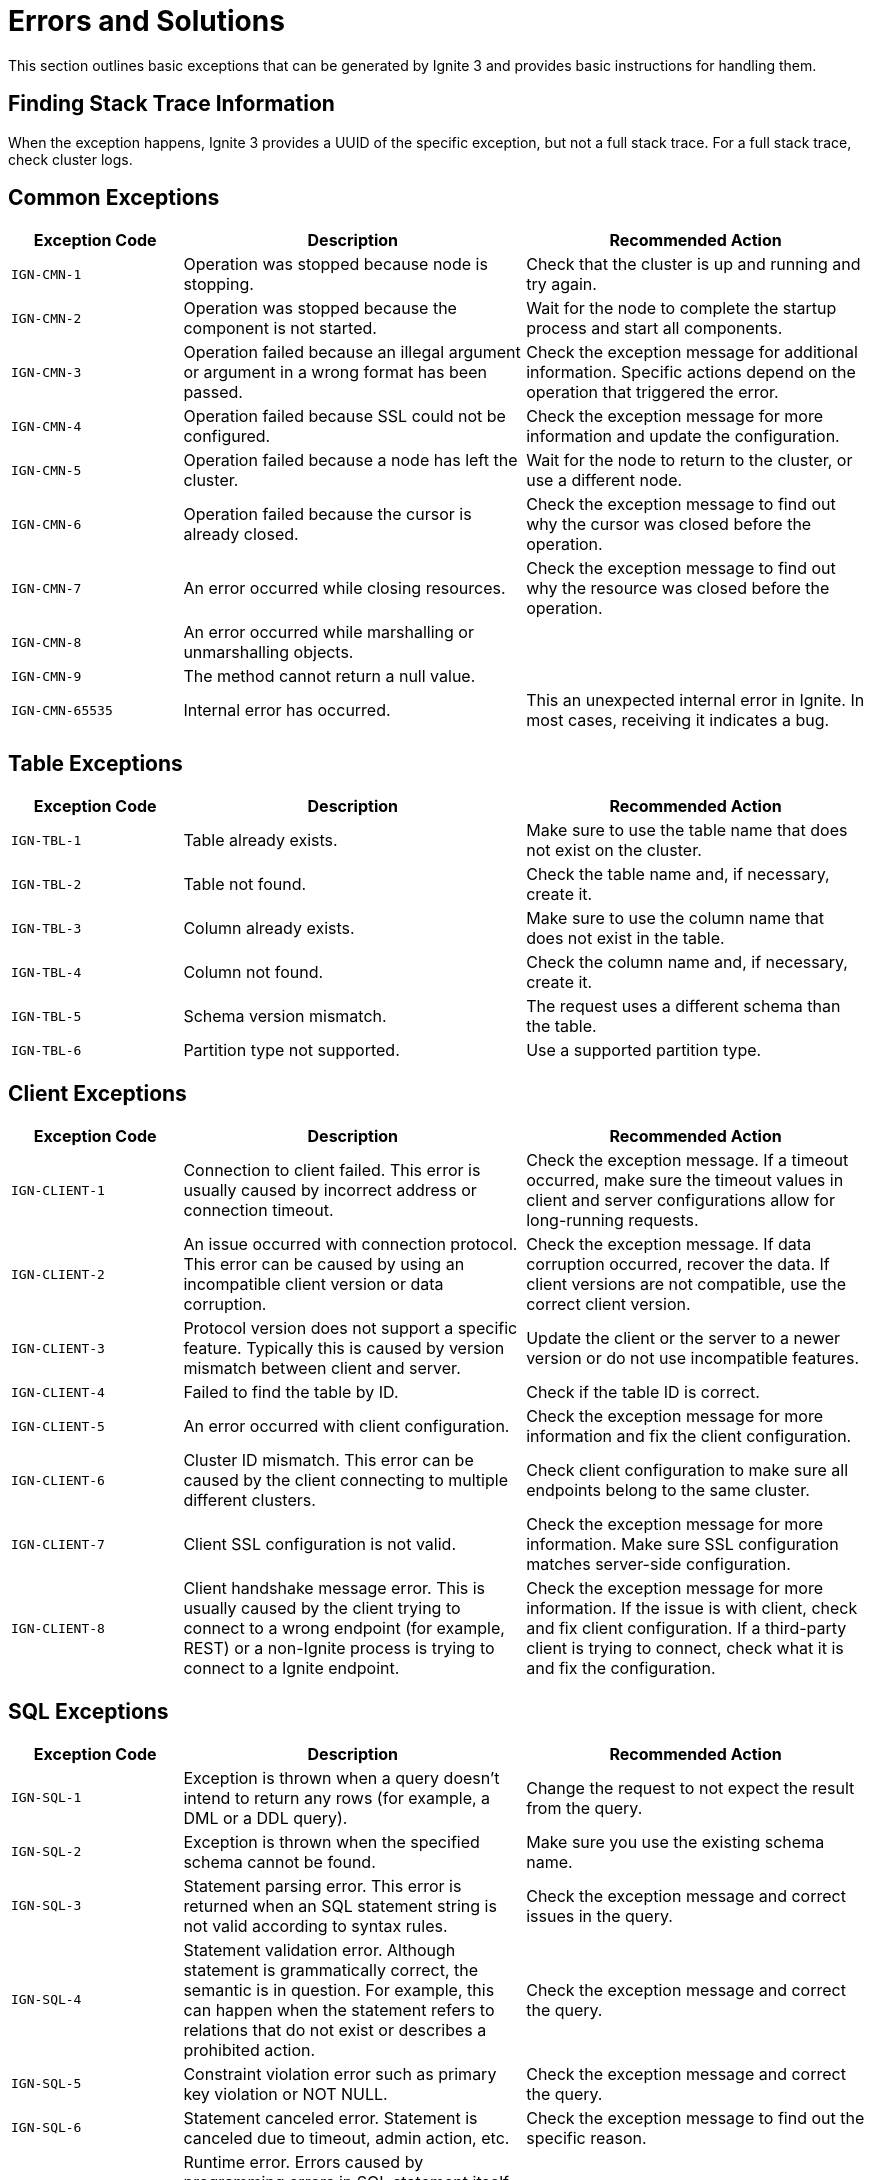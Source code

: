 // Licensed to the Apache Software Foundation (ASF) under one or more
// contributor license agreements.  See the NOTICE file distributed with
// this work for additional information regarding copyright ownership.
// The ASF licenses this file to You under the Apache License, Version 2.0
// (the "License"); you may not use this file except in compliance with
// the License.  You may obtain a copy of the License at
//
// http://www.apache.org/licenses/LICENSE-2.0
//
// Unless required by applicable law or agreed to in writing, software
// distributed under the License is distributed on an "AS IS" BASIS,
// WITHOUT WARRANTIES OR CONDITIONS OF ANY KIND, either express or implied.
// See the License for the specific language governing permissions and
// limitations under the License.

= Errors and Solutions

This section outlines basic exceptions that can be generated by Ignite 3 and provides basic instructions for handling them.

== Finding Stack Trace Information

When the exception happens, Ignite 3 provides a UUID of the specific exception, but not a full stack trace. For a full stack trace, check cluster logs.

== Common Exceptions

[cols="20%,40%, 40%", width="100%",opts="header"]
|===
|Exception Code	|Description|Recommended Action

|`IGN-CMN-1`|Operation was stopped because node is stopping.|Check that the cluster is up and running and try again.
|`IGN-CMN-2`|Operation was stopped because the component is not started.|Wait for the node to complete the startup process and start all components.
|`IGN-CMN-3`|Operation failed because an illegal argument or argument in a wrong format has been passed.|Check the exception message for additional information. Specific actions depend on the operation that triggered the error.
|`IGN-CMN-4`|Operation failed because SSL could not be configured.|Check the exception message for more information and update the configuration.
|`IGN-CMN-5`|Operation failed because a node has left the cluster.|Wait for the node to return to the cluster, or use a different node.
|`IGN-CMN-6`|Operation failed because the cursor is already closed.|Check the exception message to find out why the cursor was closed before the operation.
|`IGN-CMN-7`|An error occurred while closing resources.|Check the exception message to find out why the resource was closed before the operation.
|`IGN-CMN-8`|An error occurred while marshalling or unmarshalling objects.|
|`IGN-CMN-9`|The method cannot return a null value.|
|`IGN-CMN-65535`|Internal error has occurred.|This an unexpected internal error in Ignite. In most cases, receiving it indicates a bug.

|===

== Table Exceptions

[cols="20%,40%, 40%", width="100%",opts="header"]
|===
|Exception Code	|Description|Recommended Action

|`IGN-TBL-1`|Table already exists.|Make sure to use the table name that does not exist on the cluster.
|`IGN-TBL-2`|Table not found.|Check the table name and, if necessary, create it.
|`IGN-TBL-3`|Column already exists.|Make sure to use the column name that does not exist in the table.
|`IGN-TBL-4`|Column not found.|Check the column name and, if necessary, create it.
|`IGN-TBL-5`|Schema version mismatch.|The request uses a different schema than the table.
|`IGN-TBL-6`|Partition type not supported.|Use a supported partition type.
|===

== Client Exceptions

[cols="20%,40%, 40%", width="100%",opts="header"]
|===
|Exception Code	|Description|Recommended Action

|`IGN-CLIENT-1`|Connection to client failed. This error is usually caused by incorrect address or connection timeout.|Check the exception message.  If a timeout occurred, make sure the timeout values in client and server configurations allow for long-running requests.
|`IGN-CLIENT-2`|An issue occurred with connection protocol. This error can be caused by using an incompatible client version or data corruption.|Check the exception message. If data corruption occurred, recover the data. If client versions are not compatible, use the correct client version.
|`IGN-CLIENT-3`|Protocol version does not support a specific feature. Typically this is caused by version mismatch between client and server.|Update the client or the server to a newer version or do not use incompatible features.
|`IGN-CLIENT-4`|Failed to find the table by ID.|Check if the table ID is correct.
|`IGN-CLIENT-5`|An error occurred with client configuration.|Check the exception message for more information and fix the client configuration.
|`IGN-CLIENT-6`|Cluster ID mismatch. This error can be caused by the client connecting to multiple different clusters.|Check client configuration to make sure all endpoints belong to the same cluster.
|`IGN-CLIENT-7`|Client SSL configuration is not valid.|Check the exception message for more information. Make sure SSL configuration matches server-side configuration.
|`IGN-CLIENT-8`|Client handshake message error. This is usually caused by the client trying to connect to a wrong endpoint (for example, REST) or a non-Ignite process is trying to connect to a Ignite endpoint.|Check the exception message for more information. If the issue is with client, check and fix client configuration. If a third-party client is trying to connect, check what it is and fix the configuration.
|===

== SQL  Exceptions

[cols="20%,40%, 40%", width="100%",opts="header"]
|===
|Exception Code	|Description|Recommended Action

|`IGN-SQL-1`|Exception is thrown when a query doesn't intend to return any rows (for example, a DML or a DDL query).|Change the request to not expect the result from the query.
|`IGN-SQL-2`|Exception is thrown when the specified schema cannot be found. |Make sure you use the existing schema name.
|`IGN-SQL-3`|Statement parsing error. This error is returned when an SQL statement string is not valid according to syntax rules.|Check the exception message and correct issues in the query.
|`IGN-SQL-4`|Statement validation error. Although statement is grammatically correct, the semantic is in question. For example, this can happen when the statement refers to relations that do not exist or describes a prohibited action.|Check the exception message and correct the query.
|`IGN-SQL-5`|Constraint violation error such as primary key violation or NOT NULL.|Check the exception message and correct the query.
|`IGN-SQL-6`|Statement canceled error. Statement is canceled due to timeout, admin action, etc.|Check the exception message to find out the specific reason.
|`IGN-SQL-7`|Runtime error. Errors caused by programming errors in SQL statement itself, such errors happen during statement execution. For example, this can be caused by numeric overflow errors or type conversion errors.|Check the exception message and fix the issue.
|`IGN-SQL-8`|SQL engine was unable to map query on current cluster topology. This may be due to a variety of reasons, but most probably because of all nodes hosting certain system view or a table partition went offline.|Check the exception message. In most scenarios, you can rerun the query when the cluster is stable.
|`IGN-SQL-9`|Execution of transaction control statement inside an external transaction is forbidden.|Do not use transaction control statements like `BEGIN TRANSACTION` or `COMMIT` in external transactions, including JDBC with disabled autocommit mode.
|===

== Index Exceptions

[cols="20%,40%, 40%", width="100%",opts="header"]
|===
|Exception Code	|Description|Recommended Action

|`IGN-IDX-1`|Failed to find the specified index.|Make sure the index exists.
|`IGN-IDX-2`|Specified index already exists.|Make sure the index does not exist when creating it.
|===

== Transactions Exceptions

[cols="20%,40%, 40%", width="100%",opts="header"]
|===
|Exception Code	|Description|Recommended Action

|`IGN-TX-1`|Default error for transaction state storage.|
|`IGN-TX-2`|Transaction state storage is stopped.|
|`IGN-TX-3`|Unexpected transaction state on state change.|
|`IGN-TX-4`|Failed to acquire a lock on a key due to a conflict.|
|`IGN-TX-5`|Failed to acquire a lock on a key within the timeout.|
|`IGN-TX-6`|Failed to commit a transaction.|
|`IGN-TX-7`|Failed to roll back a transaction.|
|`IGN-TX-8`|Failed to put read-write operation into read-only transaction.|
|`IGN-TX-9`|Transaction state storage rebalancing error.|
|`IGN-TX-10`|Failed to create a read-only transaction with a timestamp older than the data available in the tables.|
|`IGN-TX-11`|Failure due to an incompatible schema change.|
|`IGN-TX-12`|Failure due to primary replica expiration.|
|`IGN-TX-13`|Transaction already finished.|
|`IGN-TX-14`|Failure due to a stale operation of a completed transaction.|
|`IGN-TX-15`|Failure due to cache operations enlisted into table transaction or vice versa.|
|===

== Replicator Exceptions

[cols="20%,40%, 40%", width="100%",opts="header"]
|===
|Exception Code	|Description|Recommended Action

|`IGN-REP-1`|Default error for the replication procedure.|
|`IGN-REP-2`|Replica with the same identifier already exists.|
|`IGN-REP-3`|Timeout has occurred during the replication procedure.|
|`IGN-REP-4`|The replication level tried to handle an unsupported request.|
|`IGN-REP-5`|Replica is not ready to handle the request.|
|`IGN-REP-6`|Replica is not the current primary replica.|
|`IGN-REP-7`|Failed to close cursor.|
|`IGN-REP-8`|Replica is already stopping.|
|`IGN-REP-9`|Replication safe time reordering.|

|===


== Storage Exceptions

[cols="20%,40%, 40%", width="100%",opts="header"]
|===
|Exception Code	|Description|Recommended Action

|`IGN-STORAGE-1`|A disaster has occurred, followed by an attempt to recover from the disaster. This caused inconsistent index state in the cluster metadata.|Wait until the index is rebuilt automatically.
|`IGN-STORAGE-2`|A disaster has occurred, which led to data corruption in the persistent storage.|Restore the data from a backup or introduce a new node instead of the broken one (this may lead to data loss if the replication factor is too low).
|===


== Distribution Zone Exceptions

[cols="20%,40%, 40%", width="100%",opts="header"]
|===
|Exception Code	|Description|Recommended Action

|`IGN-DISTRZONES-1`|Distribution zone is not found.|Check the distribution zone name used. Most likely, it is incorrect.

|===


== Network Exceptions

[cols="20%,40%, 40%", width="100%",opts="header"]
|===
|Exception Code	|Description|Recommended Action

|`IGN-NETWORK-1`|The node with the specified ID is not in the physical topology.|Check the error message and node ID. Update node ID if it is incorrect. If the node is offline, check why and bring it back online.
|`IGN-NETWORK-2`|Port is already in use.|Most likely, Ignite tried to access the port occupied by a different process. Change the port or free it, and then restart the node.
|`IGN-NETWORK-5`|Recipient node has left the physical topology.|Check the error message. The node is unavailable and need to be brought back into the cluster.
|`IGN-NETWORK-6`|Could not resolve address. Most likely, the IP address specified in the operation is not available locally.| Change the node configuration to make the address available or use a different IP address.
|===

== Node Configuration Exceptions

[cols="20%,40%, 40%", width="100%",opts="header"]
|===
|Exception Code	|Description|Recommended Action

|`IGN-NODECFG-1`|Failed to read configuration.|Make sure that the node has access to the configuration file.
|`IGN-NODECFG-2`|Failed to create a configuration file.|Check if the node has write permissions to the folder where configuration is.
|`IGN-NODECFG-3`|Failed to write configuration.|Check if the node has write permissions to the folder where configuration is.
|`IGN-NODECFG-4`|Failed to parse configuration.|Make sure the configuration file is correct.
|===


== Code Deployment Exceptions

[cols="20%,40%, 40%", width="100%",opts="header"]
|===
|Exception Code	|Description|Recommended Action

|`IGN-CODEDEPLOY-1`|Access attempt to a non-existing deployment unit.|Make sure the deployment unit is specified correctly.
|`IGN-CODEDEPLOY-2`|Duplicate deployment unit.|Make sure deployment unit is unique. Update deployment unit name or version.
|`IGN-CODEDEPLOY-3`|Deployment unit content read error.|Check the error message for details.
|`IGN-CODEDEPLOY-4`|Deployment unit is unavailable for computing.|Check the error message for details.
|===

== Authentication Exceptions

[cols="20%,40%, 40%", width="100%",opts="header"]
|===
|Exception Code	|Description|Recommended Action

|`IGN-AUTHENTICATION-1`|Authentication error caused by unsupported authentication type.|Check the client configuration and use the supported configuration type.
|`IGN-AUTHENTICATION-2`|Authentication error caused by invalid credentials.|Check and correct user credentials.
|`IGN-AUTHENTICATION-3`|Basic authentication provider is not found.|Configure basic authentication provider.
|===

== Compute Exceptions

[cols="20%,40%,40%", width="100%",opts="header"]
|===
|Exception Code	|Description |Recommended Action

|`IGN-COMPUTE-1`|Classpath error.|Check the exception message for additional information and fix the classpath error.
|`IGN-COMPUTE-2`|Class loader error.|Most likely, this is caused by an internal error in Ignite.
|`IGN-COMPUTE-3`|Failed to initialize the job class.|Check the exception message for more information.
|`IGN-COMPUTE-4`|Execution queue overflow.|Increase the `compute.queueMaxSize` configuration parameter to allow for larger queue.
|`IGN-COMPUTE-5`|Compute job status transition error.|Retry the operation or check job status.
|`IGN-COMPUTE-6`|Failed to cancel compute job.|Check the error message and fix the issue in it.
|`IGN-COMPUTE-7`|Compute job result not found.|Make sure the specified job ID exists.
|`IGN-COMPUTE-8`|Compute job state cannot be retrieved.|Make sure the specified job ID exists. If it does, check the node logs for additional information.
|`IGN-COMPUTE-9`|Compute job failed.|Check the exception message for more information on the reason for failure.
|`IGN-COMPUTE-10`|Failed to resolve primary replica for colocated execution.|Check the exception message for additional information.
|`IGN-COMPUTE-11`|Failed to change job priority.|Check the exception message for additional information.
|`IGN-COMPUTE-12`|Specified node is not found in the cluster.|Make sure the specified node ID is correct and the node with the ID is in the cluster.
|`IGN-COMPUTE-13`|Compute job owner cannot be retrieved.|Check the exception message for additional information and make sure that job owner is correct.
|===

== Catalog Exceptions

[cols="20%,40%, 40%", width="100%",opts="header"]
|===
|Exception Code	|Description|Recommended Action

|`IGN-CATALOG-1`|Command to the catalog has not passed the validation.| See the exception message for details. Typically, this is either caused by incorrect DDL query (same as IGN-SQL-4) or an internal Ignite error.
|===

== Critical Workers Exceptions

[cols="20%,40%, 40%", width="100%",opts="header"]
|===
|Exception Code	|Description|Recommended Action

|`IGN-WORKERS-1`|System worker does not update its heartbeat for a long time. Typically, this means that the node has stalled or is running slowly.|Restart the node.
|`IGN-WORKERS-2`|System-critical operation timed out.|Restart the node.
|===

== Disaster Recovery Exceptions

[cols="20%,40%, 40%", width="100%",opts="header"]
|===
|Exception Code	|Description|Recommended Action

|`IGN-RECOVERY-1`|Partition ID is not in valid range.| Check the exception message. Most likely, the specified partition ID is not correct.
|`IGN-RECOVERY-2`|Nodes were not found.| Check the exception message. Most likely, the specified node ID is not correct.
|`IGN-RECOVERY-3`|Failed to recover partition states.|Retry the operation. If it fails again, check the exception message for more information.
|`IGN-RECOVERY-4`|Cluster is under load.|Retry the operation when the cluster has less load.
|===
